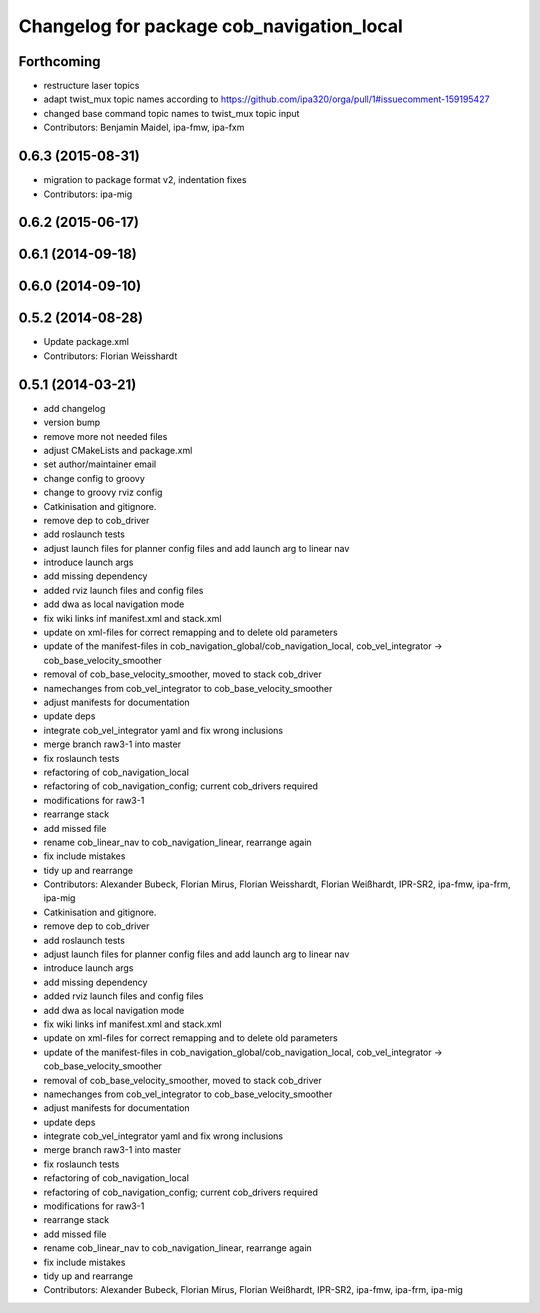 ^^^^^^^^^^^^^^^^^^^^^^^^^^^^^^^^^^^^^^^^^^
Changelog for package cob_navigation_local
^^^^^^^^^^^^^^^^^^^^^^^^^^^^^^^^^^^^^^^^^^

Forthcoming
-----------
* restructure laser topics
* adapt twist_mux topic names according to https://github.com/ipa320/orga/pull/1#issuecomment-159195427
* changed base command topic names to twist_mux topic input
* Contributors: Benjamin Maidel, ipa-fmw, ipa-fxm

0.6.3 (2015-08-31)
------------------
* migration to package format v2, indentation fixes
* Contributors: ipa-mig

0.6.2 (2015-06-17)
------------------

0.6.1 (2014-09-18)
------------------

0.6.0 (2014-09-10)
------------------

0.5.2 (2014-08-28)
------------------
* Update package.xml
* Contributors: Florian Weisshardt

0.5.1 (2014-03-21)
------------------
* add changelog
* version bump
* remove more not needed files
* adjust CMakeLists and package.xml
* set author/maintainer email
* change config to groovy
* change to groovy rviz config
* Catkinisation and gitignore.
* remove dep to cob_driver
* add roslaunch tests
* adjust launch files for planner config files and add launch arg to linear nav
* introduce launch args
* add missing dependency
* added rviz launch files and config files
* add dwa as local navigation mode
* fix wiki links inf manifest.xml and stack.xml
* update on xml-files for correct remapping and to delete old parameters
* update of the manifest-files in cob_navigation_global/cob_navigation_local, cob_vel_integrator -> cob_base_velocity_smoother
* removal of cob_base_velocity_smoother, moved to stack cob_driver
* namechanges from cob_vel_integrator to cob_base_velocity_smoother
* adjust manifests for documentation
* update deps
* integrate cob_vel_integrator yaml and fix wrong inclusions
* merge branch raw3-1 into master
* fix roslaunch tests
* refactoring of cob_navigation_local
* refactoring of cob_navigation_config; current cob_drivers required
* modifications for raw3-1
* rearrange stack
* add missed file
* rename cob_linear_nav to cob_navigation_linear, rearrange again
* fix include mistakes
* tidy up and rearrange
* Contributors: Alexander Bubeck, Florian Mirus, Florian Weisshardt, Florian Weißhardt, IPR-SR2, ipa-fmw, ipa-frm, ipa-mig

* Catkinisation and gitignore.
* remove dep to cob_driver
* add roslaunch tests
* adjust launch files for planner config files and add launch arg to linear nav
* introduce launch args
* add missing dependency
* added rviz launch files and config files
* add dwa as local navigation mode
* fix wiki links inf manifest.xml and stack.xml
* update on xml-files for correct remapping and to delete old parameters
* update of the manifest-files in cob_navigation_global/cob_navigation_local, cob_vel_integrator -> cob_base_velocity_smoother
* removal of cob_base_velocity_smoother, moved to stack cob_driver
* namechanges from cob_vel_integrator to cob_base_velocity_smoother
* adjust manifests for documentation
* update deps
* integrate cob_vel_integrator yaml and fix wrong inclusions
* merge branch raw3-1 into master
* fix roslaunch tests
* refactoring of cob_navigation_local
* refactoring of cob_navigation_config; current cob_drivers required
* modifications for raw3-1
* rearrange stack
* add missed file
* rename cob_linear_nav to cob_navigation_linear, rearrange again
* fix include mistakes
* tidy up and rearrange
* Contributors: Alexander Bubeck, Florian Mirus, Florian Weißhardt, IPR-SR2, ipa-fmw, ipa-frm, ipa-mig
